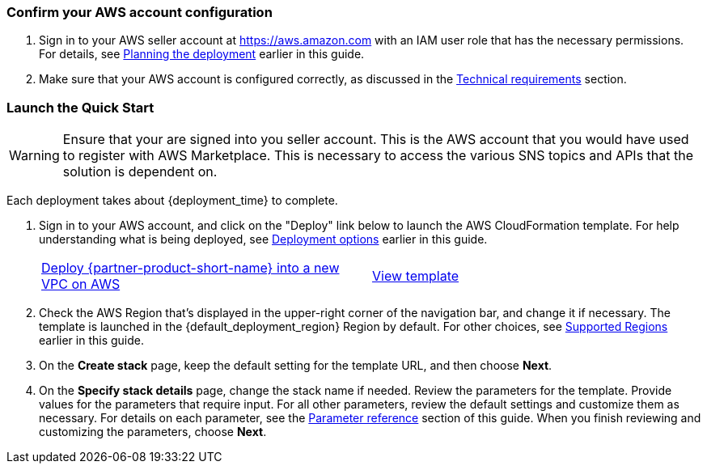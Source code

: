 === Confirm your AWS account configuration

. Sign in to your AWS seller account at https://aws.amazon.com with an IAM user role that has the necessary permissions. For details, see link:#_planning_the_deployment[Planning the deployment] earlier in this guide.
. Make sure that your AWS account is configured correctly, as discussed in the link:#_technical_requirements[Technical requirements] section.

// Optional based on Marketplace listing. Not to be edited
ifdef::marketplace_subscription[]
=== Subscribe to the {partner-product-short-name} AMI

This Quick Start requires a subscription to the AMI for {partner-product-short-name} in AWS Marketplace.

. Sign in to your AWS account.
. Open the page for the {marketplace_listing_url}[{partner-product-short-name} AMI in AWS Marketplace^], and then choose *Continue to Subscribe*.
. Review the terms and conditions for software usage, and then choose *Accept Terms*. +
  A confirmation page loads, and an email confirmation is sent to the account owner. For detailed subscription instructions, see the https://aws.amazon.com/marketplace/help/200799470[AWS Marketplace documentation^].

. When the subscription process is complete, exit out of AWS Marketplace without further action. *Do not* provision the software from AWS Marketplace—the Quick Start deploys the AMI for you.
endif::marketplace_subscription[]
// \Not to be edited

=== Launch the Quick Start
// Adapt the following warning to your Quick Start.
WARNING: Ensure that your are signed into you seller account. This is the AWS account that you would have used to register with AWS Marketplace. This is necessary to access the various SNS topics and APIs that the solution is dependent on.

Each deployment takes about {deployment_time} to complete.

. Sign in to your AWS account, and click on the "Deploy" link below to launch the AWS CloudFormation template. For help understanding what is being deployed, see link:#_deployment_options[Deployment options] earlier in this guide.
+
[cols="1,1"]
|===
^|http://qs_launch_permalink[Deploy {partner-product-short-name} into a new VPC on AWS^]
^|http://qs_template_permalink[View template^]
|===
+
. Check the AWS Region that’s displayed in the upper-right corner of the navigation bar, and change it if necessary. The template is launched in the {default_deployment_region} Region by default. For other choices, see link:#_supported_regions[Supported Regions] earlier in this guide.
. On the *Create stack* page, keep the default setting for the template URL, and then choose *Next*.
. On the *Specify stack details* page, change the stack name if needed. Review the parameters for the template. Provide values for the parameters that require input. For all other parameters, review the default settings and customize them as necessary. For details on each parameter, see the link:#_parameter_reference[Parameter reference] section of this guide. When you finish reviewing and customizing the parameters, choose *Next*.